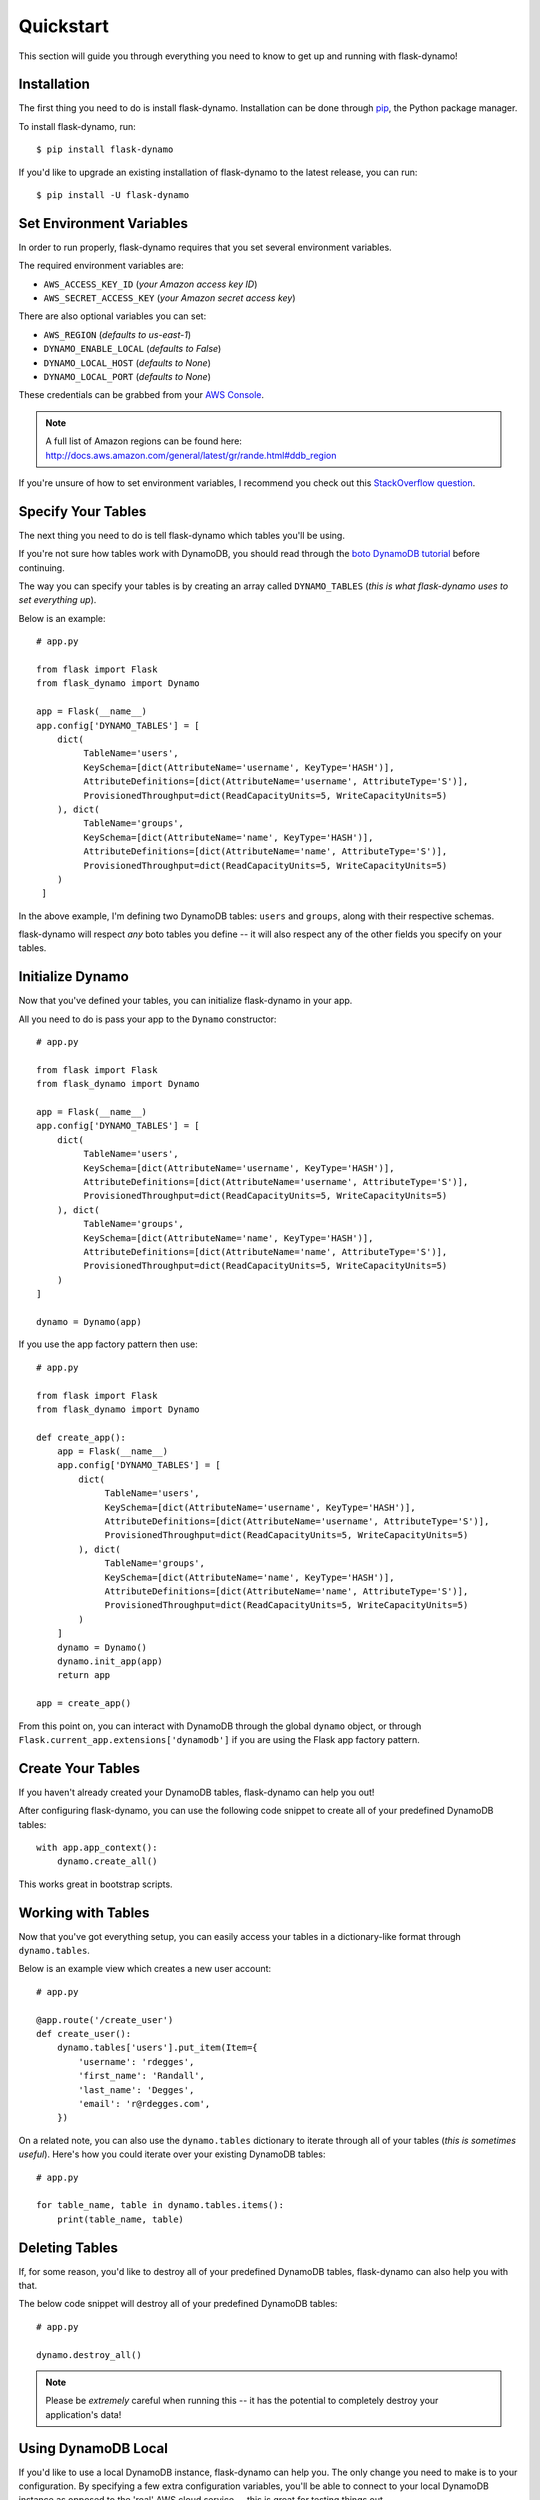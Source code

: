 .. _quickstart:
.. module:: flask_dynamo


Quickstart
==========

This section will guide you through everything you need to know to get up and
running with flask-dynamo!


Installation
------------

The first thing you need to do is install flask-dynamo.  Installation can be
done through `pip`_, the Python package manager.

To install flask-dynamo, run::

    $ pip install flask-dynamo

If you'd like to upgrade an existing installation of flask-dynamo to the latest
release, you can run::

    $ pip install -U flask-dynamo


Set Environment Variables
-------------------------

In order to run properly, flask-dynamo requires that you set several environment
variables.

The required environment variables are:

- ``AWS_ACCESS_KEY_ID`` (*your Amazon access key ID*)
- ``AWS_SECRET_ACCESS_KEY`` (*your Amazon secret access key*)

There are also optional variables you can set:

- ``AWS_REGION`` (*defaults to us-east-1*)
- ``DYNAMO_ENABLE_LOCAL`` (*defaults to False*)
- ``DYNAMO_LOCAL_HOST`` (*defaults to None*)
- ``DYNAMO_LOCAL_PORT`` (*defaults to None*)

These credentials can be grabbed from your `AWS Console`_.

.. note::
    A full list of Amazon regions can be found here:
    http://docs.aws.amazon.com/general/latest/gr/rande.html#ddb_region

If you're unsure of how to set environment variables, I recommend you check out
this `StackOverflow question`_.


.. _specify-your-tables:

Specify Your Tables
-------------------

The next thing you need to do is tell flask-dynamo which tables you'll be using.

If you're not sure how tables work with DynamoDB, you should read through the
`boto DynamoDB tutorial`_ before continuing.

The way you can specify your tables is by creating an array called
``DYNAMO_TABLES`` (*this is what flask-dynamo uses to set everything up*).

Below is an example::

    # app.py

    from flask import Flask
    from flask_dynamo import Dynamo

    app = Flask(__name__)
    app.config['DYNAMO_TABLES'] = [
        dict(
             TableName='users',
             KeySchema=[dict(AttributeName='username', KeyType='HASH')],
             AttributeDefinitions=[dict(AttributeName='username', AttributeType='S')],
             ProvisionedThroughput=dict(ReadCapacityUnits=5, WriteCapacityUnits=5)
        ), dict(
             TableName='groups',
             KeySchema=[dict(AttributeName='name', KeyType='HASH')],
             AttributeDefinitions=[dict(AttributeName='name', AttributeType='S')],
             ProvisionedThroughput=dict(ReadCapacityUnits=5, WriteCapacityUnits=5)
        )
     ]

In the above example, I'm defining two DynamoDB tables: ``users`` and
``groups``, along with their respective schemas.

flask-dynamo will respect *any* boto tables you define -- it will also respect
any of the other fields you specify on your tables.


Initialize Dynamo
-----------------

Now that you've defined your tables, you can initialize flask-dynamo in your
app.

All you need to do is pass your app to the ``Dynamo`` constructor::

    # app.py

    from flask import Flask
    from flask_dynamo import Dynamo

    app = Flask(__name__)
    app.config['DYNAMO_TABLES'] = [
        dict(
             TableName='users',
             KeySchema=[dict(AttributeName='username', KeyType='HASH')],
             AttributeDefinitions=[dict(AttributeName='username', AttributeType='S')],
             ProvisionedThroughput=dict(ReadCapacityUnits=5, WriteCapacityUnits=5)
        ), dict(
             TableName='groups',
             KeySchema=[dict(AttributeName='name', KeyType='HASH')],
             AttributeDefinitions=[dict(AttributeName='name', AttributeType='S')],
             ProvisionedThroughput=dict(ReadCapacityUnits=5, WriteCapacityUnits=5)
        )
    ]

    dynamo = Dynamo(app)

If you use the app factory pattern then use::

    # app.py

    from flask import Flask
    from flask_dynamo import Dynamo

    def create_app():
        app = Flask(__name__)
        app.config['DYNAMO_TABLES'] = [
            dict(
                 TableName='users',
                 KeySchema=[dict(AttributeName='username', KeyType='HASH')],
                 AttributeDefinitions=[dict(AttributeName='username', AttributeType='S')],
                 ProvisionedThroughput=dict(ReadCapacityUnits=5, WriteCapacityUnits=5)
            ), dict(
                 TableName='groups',
                 KeySchema=[dict(AttributeName='name', KeyType='HASH')],
                 AttributeDefinitions=[dict(AttributeName='name', AttributeType='S')],
                 ProvisionedThroughput=dict(ReadCapacityUnits=5, WriteCapacityUnits=5)
            )
        ]
        dynamo = Dynamo()
        dynamo.init_app(app)
        return app

    app = create_app()


From this point on, you can interact with DynamoDB through the global ``dynamo``
object, or through ``Flask.current_app.extensions['dynamodb']`` if you are
using the Flask app factory pattern.


Create Your Tables
------------------

If you haven't already created your DynamoDB tables, flask-dynamo can help you
out!

After configuring flask-dynamo, you can use the following code snippet to create
all of your predefined DynamoDB tables::

    with app.app_context():
        dynamo.create_all()

This works great in bootstrap scripts.


Working with Tables
-------------------

Now that you've got everything setup, you can easily access your tables
in a dictionary-like format through ``dynamo.tables``.

Below is an example view which creates a new user account::

    # app.py

    @app.route('/create_user')
    def create_user():
        dynamo.tables['users'].put_item(Item={
            'username': 'rdegges',
            'first_name': 'Randall',
            'last_name': 'Degges',
            'email': 'r@rdegges.com',
        })

On a related note, you can also use the ``dynamo.tables`` dictionary to iterate
through all of your tables (*this is sometimes useful*).  Here's how you could
iterate over your existing DynamoDB tables::

    # app.py

    for table_name, table in dynamo.tables.items():
        print(table_name, table)


Deleting Tables
---------------

If, for some reason, you'd like to destroy all of your predefined DynamoDB
tables, flask-dynamo can also help you with that.

The below code snippet will destroy all of your predefined DynamoDB tables::

    # app.py

    dynamo.destroy_all()

.. note::
    Please be *extremely* careful when running this -- it has the potential to
    completely destroy your application's data!


Using DynamoDB Local
--------------------

If you'd like to use a local DynamoDB instance, flask-dynamo can help you.  The
only change you need to make is to your configuration.  By specifying a few
extra configuration variables, you'll be able to connect to your local DynamoDB
instance as opposed to the 'real' AWS cloud service -- this is great for testing
things out.

For more information about DynamoDB local, read the official `DynamoDB Local
documentation`_.

The settings you need to set are:

- ``DYNAMO_ENABLE_LOCAL`` - Set this to ``True``.
- ``DYNAMO_LOCAL_HOST`` - Set this to your local DB hostname -- usually
  ``'localhost'``.
- ``DYNAMO_LOCAL_PORT`` - Set this to your local DB port -- usually ``8000``.

The settings above can be specified in one of two ways, either via environment
variables, or via application configuration options directly, eg::

    app.config['DYNAMO_ENABLE_LOCAL'] = True
    app.config['DYNAMO_LOCAL_HOST'] = 'localhost'
    app.config['DYNAMO_LOCAL_PORT'] = 8000

No other code needs to be changed in order to use DynamoDB Local.


.. _pip: http://pip.readthedocs.org/en/latest/
.. _AWS Console: https://console.aws.amazon.com/iam/home?#security_credential
.. _StackOverflow question: http://stackoverflow.com/questions/5971312/how-to-set-environment-variables-in-python
.. _boto DynamoDB tutorial: http://boto3.readthedocs.io/en/latest/guide/dynamodb.html
.. _DynamoDB Local documentation: http://docs.aws.amazon.com/amazondynamodb/latest/developerguide/Tools.DynamoDBLocal.html


Specifying boto3 Session
------------------------

If you would like to specify the boto3 session that Flask-dynamo should use,
flask-dynamo has an option in the app config. This is optional, and if you
don't specify a session, flask-dynamo will create one for you. This may be
useful if you want to reuse the boto3 session with multiple plugins.

- ``DYNAMO_SESSION`` - *optional* Sets the boto3 session that flask-dynamo
  should use. eg::

    from boto3.session import Session()
    boto_sess = Session(
        region_name='us-east-1',
        aws_access_key_id='example_key_id',
        aws_secret_access_key='my_super_secret_key'
    )
    app.config['DYNAMO_SESSION'] = boto_sess
